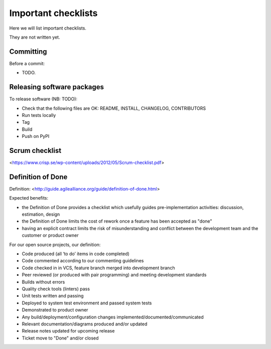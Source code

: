 Important checklists
====================

Here we will list important checklists.

They are not written yet.


Committing
----------

Before a commit:

- TODO.


Releasing software packages
---------------------------

To release software (NB: TODO):

- Check that the following files are OK: README, INSTALL, CHANGELOG, CONTRIBUTORS
- Run tests locally
- Tag
- Build
- Push on PyPI


Scrum checklist
---------------

<https://www.crisp.se/wp-content/uploads/2012/05/Scrum-checklist.pdf>


Definition of Done
------------------

Definition: <http://guide.agilealliance.org/guide/definition-of-done.html>

Expected benefits:

- the Definition of Done provides a checklist which usefully guides pre-implementation activities: discussion, estimation, design
- the Definition of Done limits the cost of rework once a feature has been accepted as "done"
- having an explicit contract limits the risk of misunderstanding and conflict between the development team and the customer or product owner

For our open source projects, our definition:

- Code produced (all ‘to do’ items in code completed)
- Code commented according to our commenting guidelines
- Code checked in in VCS, feature branch merged into development branch
- Peer reviewed (or produced with pair programming) and meeting development standards
- Builds without errors
- Quality check tools (linters) pass
- Unit tests written and passing
- Deployed to system test environment and passed system tests
- Demonstrated to product owner
- Any build/deployment/configuration changes implemented/documented/communicated
- Relevant documentation/diagrams produced and/or updated
- Release notes updated for upcoming release
- Ticket move to "Done" and/or closed


